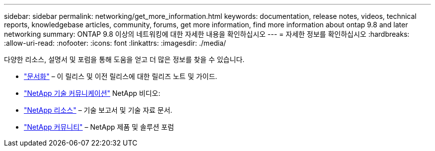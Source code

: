 ---
sidebar: sidebar 
permalink: networking/get_more_information.html 
keywords: documentation, release notes, videos, technical reports, knowledgebase articles, community, forums, get more information, find more information about ontap 9.8 and later networking 
summary: ONTAP 9.8 이상의 네트워킹에 대한 자세한 내용을 확인하십시오 
---
= 자세한 정보를 확인하십시오
:hardbreaks:
:allow-uri-read: 
:nofooter: 
:icons: font
:linkattrs: 
:imagesdir: ./media/


[role="lead"]
다양한 리소스, 설명서 및 포럼을 통해 도움을 얻고 더 많은 정보를 찾을 수 있습니다.

* https://docs.netapp.com/ontap-9/index.jsp["문서화"^] – 이 릴리스 및 이전 릴리스에 대한 릴리즈 노트 및 가이드.
* https://www.youtube.com/user/NetAppTechCommTV/["NetApp 기술 커뮤니케이션"^] NetApp 비디오:
* https://www.netapp.com/["NetApp 리소스"^] – 기술 보고서 및 기술 자료 문서.
* https://community.netapp.com/["NetApp 커뮤니티"^] – NetApp 제품 및 솔루션 포럼

